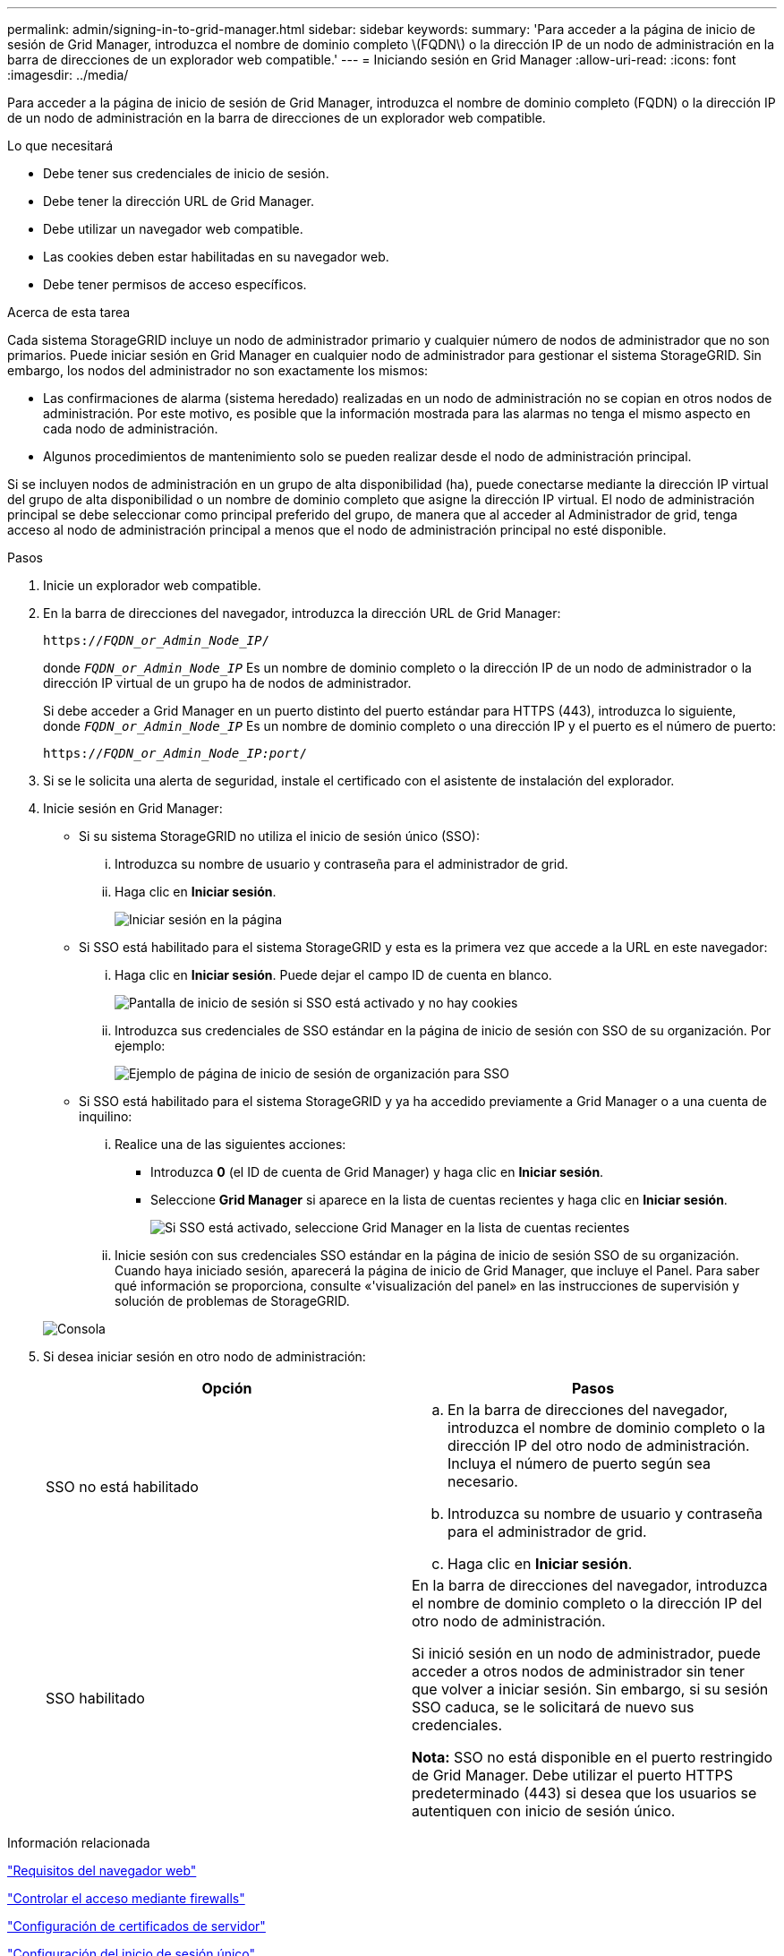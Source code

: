 ---
permalink: admin/signing-in-to-grid-manager.html 
sidebar: sidebar 
keywords:  
summary: 'Para acceder a la página de inicio de sesión de Grid Manager, introduzca el nombre de dominio completo \(FQDN\) o la dirección IP de un nodo de administración en la barra de direcciones de un explorador web compatible.' 
---
= Iniciando sesión en Grid Manager
:allow-uri-read: 
:icons: font
:imagesdir: ../media/


[role="lead"]
Para acceder a la página de inicio de sesión de Grid Manager, introduzca el nombre de dominio completo (FQDN) o la dirección IP de un nodo de administración en la barra de direcciones de un explorador web compatible.

.Lo que necesitará
* Debe tener sus credenciales de inicio de sesión.
* Debe tener la dirección URL de Grid Manager.
* Debe utilizar un navegador web compatible.
* Las cookies deben estar habilitadas en su navegador web.
* Debe tener permisos de acceso específicos.


.Acerca de esta tarea
Cada sistema StorageGRID incluye un nodo de administrador primario y cualquier número de nodos de administrador que no son primarios. Puede iniciar sesión en Grid Manager en cualquier nodo de administrador para gestionar el sistema StorageGRID. Sin embargo, los nodos del administrador no son exactamente los mismos:

* Las confirmaciones de alarma (sistema heredado) realizadas en un nodo de administración no se copian en otros nodos de administración. Por este motivo, es posible que la información mostrada para las alarmas no tenga el mismo aspecto en cada nodo de administración.
* Algunos procedimientos de mantenimiento solo se pueden realizar desde el nodo de administración principal.


Si se incluyen nodos de administración en un grupo de alta disponibilidad (ha), puede conectarse mediante la dirección IP virtual del grupo de alta disponibilidad o un nombre de dominio completo que asigne la dirección IP virtual. El nodo de administración principal se debe seleccionar como principal preferido del grupo, de manera que al acceder al Administrador de grid, tenga acceso al nodo de administración principal a menos que el nodo de administración principal no esté disponible.

.Pasos
. Inicie un explorador web compatible.
. En la barra de direcciones del navegador, introduzca la dirección URL de Grid Manager:
+
`https://_FQDN_or_Admin_Node_IP_/`

+
donde `_FQDN_or_Admin_Node_IP_` Es un nombre de dominio completo o la dirección IP de un nodo de administrador o la dirección IP virtual de un grupo ha de nodos de administrador.

+
Si debe acceder a Grid Manager en un puerto distinto del puerto estándar para HTTPS (443), introduzca lo siguiente, donde `_FQDN_or_Admin_Node_IP_` Es un nombre de dominio completo o una dirección IP y el puerto es el número de puerto:

+
`https://_FQDN_or_Admin_Node_IP:port_/`

. Si se le solicita una alerta de seguridad, instale el certificado con el asistente de instalación del explorador.
. Inicie sesión en Grid Manager:
+
** Si su sistema StorageGRID no utiliza el inicio de sesión único (SSO):
+
... Introduzca su nombre de usuario y contraseña para el administrador de grid.
... Haga clic en *Iniciar sesión*.
+
image:../media/sign_in_grid_manager_no_sso.gif["Iniciar sesión en la página"]



** Si SSO está habilitado para el sistema StorageGRID y esta es la primera vez que accede a la URL en este navegador:
+
... Haga clic en *Iniciar sesión*. Puede dejar el campo ID de cuenta en blanco.
+
image::../media/sso_sign_in_first_time.gif[Pantalla de inicio de sesión si SSO está activado y no hay cookies]

... Introduzca sus credenciales de SSO estándar en la página de inicio de sesión con SSO de su organización. Por ejemplo:
+
image::../media/sso_organization_page.gif[Ejemplo de página de inicio de sesión de organización para SSO]



** Si SSO está habilitado para el sistema StorageGRID y ya ha accedido previamente a Grid Manager o a una cuenta de inquilino:
+
... Realice una de las siguientes acciones:
+
**** Introduzca *0* (el ID de cuenta de Grid Manager) y haga clic en *Iniciar sesión*.
**** Seleccione *Grid Manager* si aparece en la lista de cuentas recientes y haga clic en *Iniciar sesión*.
+
image:../media/sign_in_grid_manager_sso.gif["Si SSO está activado, seleccione Grid Manager en la lista de cuentas recientes"]



... Inicie sesión con sus credenciales SSO estándar en la página de inicio de sesión SSO de su organización. Cuando haya iniciado sesión, aparecerá la página de inicio de Grid Manager, que incluye el Panel. Para saber qué información se proporciona, consulte «'visualización del panel» en las instrucciones de supervisión y solución de problemas de StorageGRID.




+
image::../media/grid_manager_dashboard.png[Consola]

. Si desea iniciar sesión en otro nodo de administración:
+
[cols="1a,1a"]
|===
| Opción | Pasos 


 a| 
SSO no está habilitado
 a| 
.. En la barra de direcciones del navegador, introduzca el nombre de dominio completo o la dirección IP del otro nodo de administración. Incluya el número de puerto según sea necesario.
.. Introduzca su nombre de usuario y contraseña para el administrador de grid.
.. Haga clic en *Iniciar sesión*.




 a| 
SSO habilitado
 a| 
En la barra de direcciones del navegador, introduzca el nombre de dominio completo o la dirección IP del otro nodo de administración.

Si inició sesión en un nodo de administrador, puede acceder a otros nodos de administrador sin tener que volver a iniciar sesión. Sin embargo, si su sesión SSO caduca, se le solicitará de nuevo sus credenciales.

*Nota:* SSO no está disponible en el puerto restringido de Grid Manager. Debe utilizar el puerto HTTPS predeterminado (443) si desea que los usuarios se autentiquen con inicio de sesión único.

|===


.Información relacionada
link:web-browser-requirements.html["Requisitos del navegador web"]

link:controlling-access-through-firewalls.html["Controlar el acceso mediante firewalls"]

link:configuring-server-certificates.html["Configuración de certificados de servidor"]

link:configuring-sso.html["Configuración del inicio de sesión único"]

link:managing-admin-groups.html["Gestión de los grupos de administración"]

link:managing-high-availability-groups.html["Gestionar grupos de alta disponibilidad"]

link:../tenant/index.html["Usar una cuenta de inquilino"]

link:../monitor/index.html["Solución de problemas de  monitor"]

